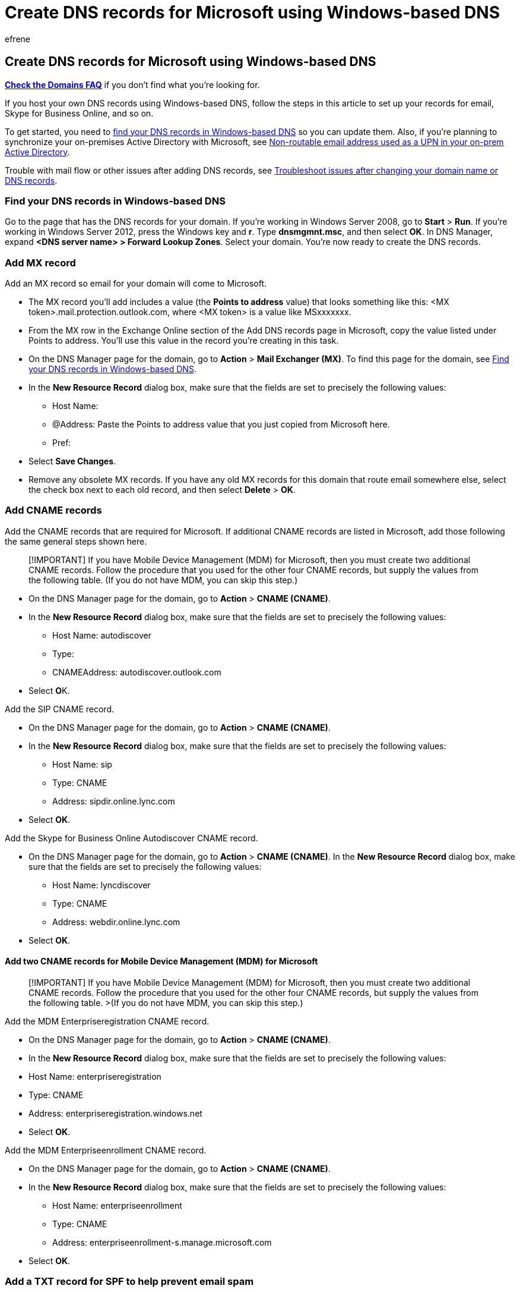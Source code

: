 = Create DNS records for Microsoft using Windows-based DNS
:audience: Admin
:author: efrene
:description: Learn to verify your domain and set up DNS records for email, Skype for Business Online, and other services at Windows-based DNS for Microsoft.
:f1.keywords: ["NOCSH"]
:manager: scotv
:ms.assetid: 9eec911d-5773-422c-9593-40e1147ffbde
:ms.author: efrene
:ms.collection: ["M365-subscription-management", "Adm_O365", "Adm_NonTOC", "Adm_O365_Setup"]
:ms.custom: ["AdminSurgePortfolio", "AdminTemplateSet"]
:ms.localizationpriority: medium
:ms.service: o365-administration
:ms.topic: article
:search.appverid: ["BCS160", "MET150", "MOE150"]

== Create DNS records for Microsoft using Windows-based DNS

*link:../setup/domains-faq.yml[Check the Domains FAQ]* if you don't find what you're looking for.

If you host your own DNS records using Windows-based DNS, follow the steps in this article to set up your records for email, Skype for Business Online, and so on.

To get started, you need to <<find-your-dns-records-in-windows-based-dns,find your DNS records in Windows-based DNS>> so you can update them.
Also, if you're planning to synchronize your on-premises Active Directory with Microsoft, see <<non-routable-email-address-used-as-a-upn-in-your-on-prem-active-directory,Non-routable email address used as a UPN in your on-prem Active Directory>>.

Trouble with mail flow or other issues after adding DNS records, see xref:../get-help-with-domains/find-and-fix-issues.adoc[Troubleshoot issues after changing your domain name or DNS records].

=== Find your DNS records in Windows-based DNS

+++<a name="BKMK_find_your_dns_1">++++++</a>+++ Go to the page that has the DNS records for your domain.
If you're working in Windows Server 2008, go to *Start* > *Run*.
If you're working in Windows Server 2012, press the Windows key and *r*.
Type *dnsmgmnt.msc*, and then select *OK*.
In DNS Manager, expand *<DNS server name>  > Forward Lookup Zones*.
Select your domain.
You're now ready to create the DNS records.

=== Add MX record

+++<a name="BKMK_add_MX">++++++</a>+++

Add an MX record so email for your domain will come to Microsoft.

* The MX record you'll add includes a value (the *Points to address* value) that looks something like this: <MX token>.mail.protection.outlook.com, where <MX token> is a value like MSxxxxxxx.
* From the MX row in the Exchange Online section of the Add DNS records page in Microsoft, copy the value listed under Points to address.
You'll use this value in the record you're creating in this task.
* On the DNS Manager page for the domain, go to *Action* > *Mail Exchanger (MX)*.
To find this page for the domain, see <<find-your-dns-records-in-windows-based-dns,Find your DNS records in Windows-based DNS>>.
* In the *New Resource Record* dialog box, make sure that the fields are set to precisely the following values:
 ** Host Name:
 ** @Address: Paste the Points to address  value that you just copied from Microsoft here.
 ** Pref:
* Select *Save Changes*.
* Remove any obsolete MX records.
If you have any old MX records for this domain that route email somewhere else, select the check box next to each old record, and then select *Delete* > *OK*.

=== Add CNAME records

+++<a name="BKMK_add_CNAME">++++++</a>+++

Add the CNAME records that are required for Microsoft.
If additional CNAME records are listed in Microsoft, add those following the same general steps shown here.

____
[!IMPORTANT] If you have Mobile Device Management (MDM) for Microsoft, then you must create two additional CNAME records.
Follow the procedure that you used for the other four CNAME records, but supply the values from the following table.
(If you do not have MDM, you can skip this step.)
____

* On the DNS Manager page for the domain, go to *Action* > *CNAME (CNAME)*.
* In the *New Resource Record* dialog box, make sure that the fields are set to precisely the following values:
 ** Host Name: autodiscover
 ** Type:
 ** CNAMEAddress: autodiscover.outlook.com
* Select **O**K.

Add the SIP CNAME record.

* On the DNS Manager page for the domain, go to *Action* > *CNAME (CNAME)*.
* In the *New Resource Record* dialog box, make sure that the fields are set to precisely the following values:
 ** Host Name: sip
 ** Type: CNAME
 ** Address: sipdir.online.lync.com
* Select *OK*.

Add the Skype for Business Online Autodiscover CNAME record.

* On the DNS Manager page for the domain, go to *Action* > *CNAME (CNAME)*.
In the *New Resource Record* dialog box, make sure that the fields are set to precisely the following values:
 ** Host Name: lyncdiscover
 ** Type: CNAME
 ** Address: webdir.online.lync.com
* Select *OK*.

==== Add two CNAME records for Mobile Device Management (MDM) for Microsoft

____
[!IMPORTANT] If you have Mobile Device Management (MDM) for Microsoft, then you must create two additional CNAME records.
Follow the procedure that you used for the other four CNAME records, but supply the values from the following table.
>(If you do not have MDM, you can skip this step.)
____

Add the MDM Enterpriseregistration CNAME record.

* On the DNS Manager page for the domain, go to *Action* > *CNAME (CNAME)*.
* In the *New Resource Record* dialog box, make sure that the fields are set to precisely the following values:
* Host Name: enterpriseregistration
* Type: CNAME
* Address: enterpriseregistration.windows.net
* Select *OK*.

Add the MDM Enterpriseenrollment CNAME record.

* On the DNS Manager page for the domain, go to *Action* > *CNAME (CNAME)*.
* In the *New Resource Record* dialog box, make sure that the fields are set to precisely the following values:
 ** Host Name: enterpriseenrollment
 ** Type: CNAME
 ** Address: enterpriseenrollment-s.manage.microsoft.com
* Select *OK*.

=== Add a TXT record for SPF to help prevent email spam

+++<a name="BKMK_add_TXT">++++++</a>+++

____
[!IMPORTANT] You cannot have more than one TXT record for SPF for a domain.
If your domain has more than one SPF record, you'll get email errors, as well as delivery and spam classification issues.
If you already have an SPF record for your domain, don't create a new one for Microsoft.
Instead, add the required Microsoft values to the current record so that you have a  _single_  SPF record that includes both sets of values.
____

Add the SPF TXT record for your domain to help prevent email spam.

* You might already have other strings in the TXT value for this record (such as strings for marketing email), which is fine.
Leave those strings in place and add this one, placing double-quotes around each string to separate them.
* On the DNS Manager page for your domain, go to *Action* > *Text (TXT)*.
* In the *New Resource Record* dialog box, make sure that the fields are set to precisely the following values.
+
____
[!IMPORTANT] In some versions of Windows DNS Manager, the domain may have been set up so that when you create a txt record, the home name defaults to the parent domain.
In this situation, when adding a TXT record, set the host name to blank (no value) instead of setting it to @ or the domain name.
____

* Host type: @
* Record Type: TXT
* Address: v=spf1 include:spf.protection.outlook.com -all
* Select *OK*.

=== Add SRV records

+++<a name="BKMK_add_SRV">++++++</a>+++

Add the two SRV records that are required for Microsoft.

Add the SIP SRV record for Skype for Business Online web conferencing.
+

* On the DNS Manager page for your domain, go to *Action* > *Other New Records*.
* In the *Resource Record Type* window, select *Service Location (SRV)*, and then select *Create Record*.
* In the *New Resource Record* dialog box, make sure that the fields are set to precisely the following values:
 ** Service: _sip
 ** Protocol: _tls
 ** Priority: 100
 ** Weight: 1
 ** Port: 443
 ** Target (Hostname): sipdir.online.lync.com
* Select *OK*.

Add the SIP SRV record for Skype for Business Online federation.

* On the DNS Manager page for your domain, go to *Action* > *Other New Records*.
* In the *Resource Record Type* window, select *Service Location (SRV)*, and then select *Create Record*.
* In the *New Resource Record* dialog box, make sure that the fields are set to precisely the following values:
 ** Service: _sipfederationtls
 ** Protocol: _tcp
 ** Priority: 100
 ** Weight: 1
 ** Port: 5061
 ** Target (Hostname): sipfed.online.lync.com
* Select *OK*.

=== Add a record to verify that you own the domain, if you haven't already

+++<a name="BKMK_verify">++++++</a>+++

Before you add the DNS records to set up your Microsoft services, Microsoft has to confirm that you own the domain you're adding.
To do this, you add a record, following the steps below.

____
[!NOTE] This record is used only to verify that you own your domain;
it doesn't affect anything else.
____

. Gather information from Microsoft.
+
. In the admin center, go to the *Settings* > https://go.microsoft.com/fwlink/p/?linkid=834818[Domains] page.
. On the *Domains* page, in the *Actions* column for the domain that you are verifying, select *Start setup*.
. On the *Add a domain to Microsoft* page, select *Start step 1*.
. On the *Confirm that you own your domain* page, in the *See instructions for performing this step with* drop-down list, choose *General instructions*.
. From the table, copy the Destination or Points to Address value.
You'll need it for the next step.
We recommend copying and pasting this value, so that all of the spacing stays correct.

Add a TXT record.

* On the DNS Manager page for your domain, go to *Action* > *Text (TXT)*.
* In the *New Resource Record* dialog box, select *Edit*.
* In the *Custom Host Names* area of the *New Resource Record* dialog box, make sure that the fields are set to precisely the following values.

____
[!IMPORTANT]  In some versions of Windows DNS Manager, the domain may have been set up so that when you create a txt record, the home name defaults to the parent domain.
In this situation, when adding a TXT record, set the host name to blank (no value) instead of setting it to @ or the domain name.
____

* Host Name: @
* Type: TXT
* Address: Paste the Destination or Points to Address value that you just copied from Microsoft here.
* Select *OK* > *Done*.

Verify your domain in Microsoft.

____
[!IMPORTANT] Wait about 15 minutes before you do this, so the record you just created can update across the Internet.
____

* Go back to Microsoft and follow the steps below to request a verification check.
The check looks for the TXT record you added in the previous step.
When it finds the correct TXT record, the domain is verified.
 .. In the admin center, go to the *Setup* > https://go.microsoft.com/fwlink/p/?linkid=834818[Domains] page.
 .. On the *Domains* page, in the *Action* column for the domain you are verifying, select *Start setup*.
 .. On the *Confirm that you own your domain* page, select *done, verify now*, and then in the confirmation dialog box, select *Finish*.

____
[!NOTE]  Typically it takes about 15 minutes for DNS changes to take effect.
However, it can occasionally take longer for a change you've made to update across the Internet's DNS system.
If you're having trouble with mail flow or other issues after adding DNS records, see xref:../get-help-with-domains/find-and-fix-issues.adoc[Troubleshoot issues after changing your domain name or DNS records].
____

=== Non-routable email address used as a UPN in your on-prem Active Directory

+++<a name="BKMK_ADNote">++++++</a>+++

If you're planning to synchronize your on-premises Active Directory with Microsoft, you'll want to make sure that the Active Directory user principal name (UPN) suffix is a valid domain suffix, and not an unsupported domain suffix such as @contoso.local.
If you need to change your UPN suffix, see xref:../../enterprise/prepare-a-non-routable-domain-for-directory-synchronization.adoc[How to prepare a non-routable domain for directory synchronization].

____
[!NOTE]  Typically it takes about 15 minutes for DNS changes to take effect.
However, it can occasionally take longer for a change you've made to update across the Internet's DNS system.
If you're having trouble with mail flow or other issues after adding DNS records, see xref:../get-help-with-domains/find-and-fix-issues.adoc[Troubleshoot issues after changing your domain name or DNS records].
____

=== Related content

xref:../get-help-with-domains/transfer-a-domain-from-microsoft-to-another-host.adoc[Transfer a domain from Micrsoft 365 to another host] (article) + xref:../misc/pilot-microsoft-365-from-my-custom-domain.adoc[Pilot Microsoft 365 from my custom domain] (article) + link:../setup/domains-faq.yml[Domains FAQ] (article)
